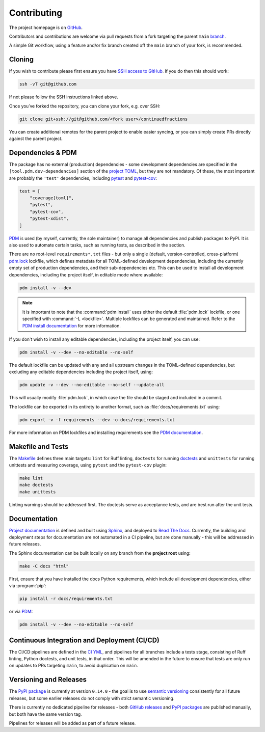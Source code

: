 .. meta::

   :google-site-verification: 3F2Jbz15v4TUv5j0vDJAA-mSyHmYIJq0okBoro3-WMY

============
Contributing
============

The project homepage is on `GitHub <https://github.com/sr-murthy/continuedfractions>`_.

Contributors and contributions are welcome via pull requests from a fork targeting the parent ``main`` `branch <https://github.com/sr-murthy/continuedfractions/tree/main>`_.

A simple Git workflow, using a feature and/or fix branch created off the ``main`` branch of your fork, is recommended.

.. _contributing.cloning:

Cloning
=======

If you wish to contribute please first ensure you have `SSH access to GitHub <https://docs.github.com/en/authentication/connecting-to-github-with-ssh>`_. If you do then this should work:

.. code:: bash

   ssh -vT git@github.com

If not please follow the SSH instructions linked above.

Once you’ve forked the repository, you can clone your fork, e.g. over SSH:

.. code:: python

   git clone git+ssh://git@github.com/<fork user>/continuedfractions

You can create additional remotes for the parent project to enable easier syncing, or you can simply create PRs directly against the parent project.

.. _contributing.dependencies-and-pdm:

Dependencies & PDM
==================

The package has no external (production) dependencies - some development dependencies are specified in the
``[tool.pdm.dev-dependencies]`` section of the `project TOML <https://github.com/sr-murthy/continuedfractions/blob/main/pyproject.toml>`_, but they are not mandatory. Of these, the most important are probably the ``'test'`` dependencies,
including `pytest <https://docs.pytest.org/en/8.0.x/>`_ and `pytest-cov <https://pytest-cov.readthedocs.io/>`_:

.. code:: toml

   test = [
       "coverage[toml]",
       "pytest",
       "pytest-cov",
       "pytest-xdist",
   ]

`PDM <https://pdm-project.org/latest>`_ is used (by myself, currently, the sole maintainer) to manage all dependencies and publish packages to PyPI. It is also used to automate certain tasks, such as running tests, as described in the section.

There are no root-level ``requirements*.txt`` files - but only a single (default, version-controlled, cross-platform) `pdm.lock <https://github.com/sr-murthy/continuedfractions/blob/main/pdm.lock>`_ lockfile, which defines metadata for all TOML-defined development dependencies, including the currently empty set of production dependencies, and their sub-dependencies etc. This can be used to install all development dependencies, including the project itself, in editable mode where available:

.. code:: bash

   pdm install -v --dev

.. note::

   It is important to note that the :command:`pdm install` uses either the default :file:`pdm.lock` lockfile, or one specified with :command:`-L <lockfile>`. Multiple lockfiles can be generated and maintained. Refer to the `PDM install documentation <https://pdm-project.org/latest/reference/cli/#install>`_ for more information.

If you don't wish to install any editable dependencies, including the project itself, you can use:

.. code:: bash

   pdm install -v --dev --no-editable --no-self

The default lockfile can be updated with any and all upstream changes in the TOML-defined dependencies, but excluding any editable dependencies including the project itself, using:

.. code:: bash

   pdm update -v --dev --no-editable --no-self --update-all

This will usually modify :file:`pdm.lock`, in which case the file should be staged and included in a commit.

The lockfile can be exported in its entirety to another format, such as :file:`docs/requirements.txt` using:

.. code:: bash

   pdm export -v -f requirements --dev -o docs/requirements.txt

For more information on PDM lockfiles and installing requirements see the `PDM documentation <https://pdm-project.org/latest/>`_.

.. _contributing.makefile-and-tests:

Makefile and Tests
==================

The `Makefile <Makefile>`_ defines three main targets: ``lint`` for Ruff linting, ``doctests`` for running
`doctests <https://docs.python.org/3/library/doctest.html>`_ and ``unittests`` for running unittests and measuring coverage, using
``pytest`` and the ``pytest-cov`` plugin:

.. code:: bash

   make lint
   make doctests
   make unittests

Linting warnings should be addressed first. The doctests serve as acceptance tests, and are best run after the unit tests.

.. _contributing.documentation:

Documentation
=============

`Project documentation <https://continuedfractions.readthedocs.io/en/latest/>`_ is defined and built using `Sphinx <https://www.sphinx-doc.org/en/master/>`_, and deployed to `Read The Docs <https://readthedocs.org>`_. Currently, the building and deployment steps for documentation are not automated in a CI pipeline, but are done manually - this will be addressed in future releases.

The Sphinx documentation can be built locally on any branch from the **project root** using:

.. code:: bash

   make -C docs "html"

First, ensure that you have installed the docs Python requirements, which include all development dependencies, either via :program:`pip`:

.. code:: bash

   pip install -r docs/requirements.txt

or via `PDM <https://pdm.fming.dev/latest/>`_:

.. code:: bash

   pdm install -v --dev --no-editable --no-self

.. _contributing.ci-cd:

Continuous Integration and Deployment (CI/CD)
=============================================

The CI/CD pipelines are defined in the `CI YML <.github/workflows/ci.yml>`_, and pipelines for all branches include a tests stage, consisting of Ruff linting, Python doctests, and unit tests, in that order. This will be amended in the future to ensure that tests are only run on updates to PRs targeting ``main``, to avoid duplication on ``main``.

.. _contributing.versioning-and-releases:

Versioning and Releases
=======================

The `PyPI package <https://pypi.org/project/continuedfractions/>`_ is currently at version ``0.14.0`` - the goal is to use `semantic versioning <https://semver.org/>`_ consistently for all future releases, but some earlier releases do not comply with strict semantic versioning.

There is currently no dedicated pipeline for releases - both `GitHub releases <https://github.com/sr-murthy/continuedfractions/releases>`_ and `PyPI packages <https://pypi.org/project/continuedfractions>`_ are published manually, but both have the same version tag.

Pipelines for releases will be added as part of a future release.
